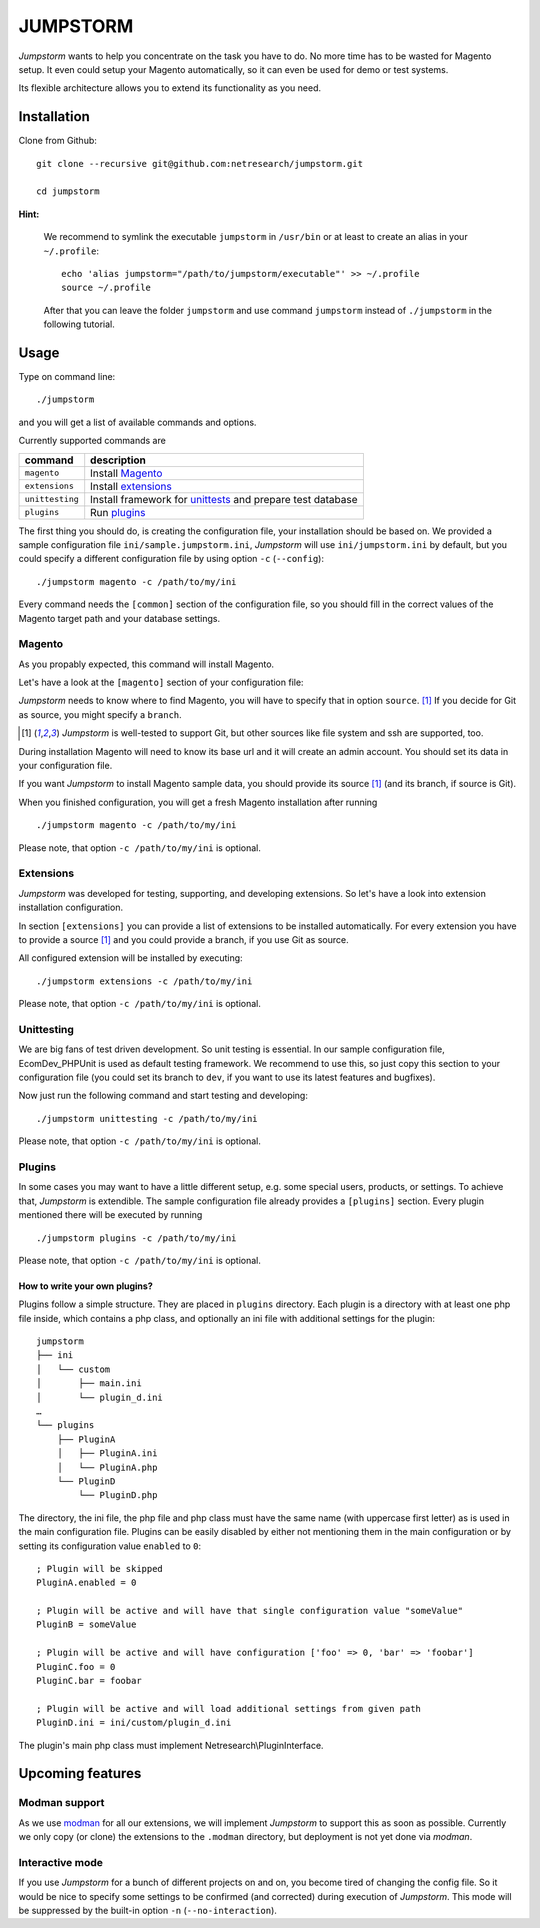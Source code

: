 =========
JUMPSTORM
=========

*Jumpstorm* wants to help you concentrate on the task you have to do. No more time has to be wasted for Magento setup. It
even could setup your Magento automatically, so it can even be used for demo or test systems.

Its flexible architecture allows you to extend its functionality as you need.


Installation
============

Clone from Github:

::

  git clone --recursive git@github.com:netresearch/jumpstorm.git

  cd jumpstorm

**Hint:**

    We recommend to symlink the executable ``jumpstorm`` in ``/usr/bin`` or at least to create an alias in your
    ``~/.profile``:

    ::

      echo 'alias jumpstorm="/path/to/jumpstorm/executable"' >> ~/.profile
      source ~/.profile

    After that you can leave the folder ``jumpstorm`` and use command ``jumpstorm`` instead of ``./jumpstorm`` in the
    following tutorial.

Usage
=====

Type on command line:

::

  ./jumpstorm

and you will get a list of available commands and options.

Currently supported commands are

.. list-table::
   :header-rows: 1

   * - command
     - description

   * - ``magento``
     - Install Magento_

   * - ``extensions``
     - Install extensions_

   * - ``unittesting``
     - Install framework for unittests_ and prepare test database

   * - ``plugins``
     - Run plugins_

.. _unittests: Unittesting_

The first thing you should do, is creating the configuration file, your installation should be based on.
We provided a sample configuration file ``ini/sample.jumpstorm.ini``, *Jumpstorm* will use ``ini/jumpstorm.ini`` by
default, but you could specify a different configuration file by using option ``-c``  (``--config``):

::

  ./jumpstorm magento -c /path/to/my/ini

Every command needs the ``[common]`` section of the configuration file, so you should fill in the correct values of the
Magento target path and your database settings.

Magento
-------

As you propably expected, this command will install Magento.

Let's have a look at the ``[magento]`` section of your configuration file:

*Jumpstorm* needs to know where to find Magento, you will have to specify that in option ``source``. [#source]_
If you decide for Git as source, you might specify a ``branch``.

.. [#source] *Jumpstorm* is well-tested to support Git, but other sources like file system and ssh are supported, too.

During installation Magento will need to know its base url and it will create an admin account.
You should set its data in your configuration file.

If you want *Jumpstorm* to install Magento sample data, you should provide its source [#source]_ (and its branch, if
source is Git).

When you finished configuration, you will get a fresh Magento installation after running

::

  ./jumpstorm magento -c /path/to/my/ini

Please note, that option ``-c /path/to/my/ini`` is optional.

Extensions
----------

*Jumpstorm* was developed for testing, supporting, and developing extensions. So let's have a look into extension
installation configuration.

In section ``[extensions]`` you can provide a list of extensions to be installed automatically. For every extension you
have to provide a source [#source]_ and you could provide a branch, if you use Git as source.

All configured extension will be installed by executing:

::

  ./jumpstorm extensions -c /path/to/my/ini

Please note, that option ``-c /path/to/my/ini`` is optional.

Unittesting
-----------

We are big fans of test driven development. So unit testing is essential.
In our sample configuration file, EcomDev_PHPUnit is used as default testing framework. We recommend to use this, so just
copy this section to your configuration file (you could set its branch to ``dev``, if you want to use its latest
features and bugfixes).

Now just run the following command and start testing and developing:

::

  ./jumpstorm unittesting -c /path/to/my/ini

Please note, that option ``-c /path/to/my/ini`` is optional.

Plugins
-------

In some cases you may want to have a little different setup, e.g. some special
users, products, or settings. To achieve that, *Jumpstorm* is extendible.
The sample configuration file already provides a ``[plugins]`` section. Every
plugin mentioned there will be executed by running

::

  ./jumpstorm plugins -c /path/to/my/ini

Please note, that option ``-c /path/to/my/ini`` is optional.

How to write your own plugins?
~~~~~~~~~~~~~~~~~~~~~~~~~~~~~~

Plugins follow a simple structure. They are placed in ``plugins`` directory.
Each plugin is a directory with at least one php file inside, which contains a
php class, and optionally an ini file with additional settings for the plugin:

::

  jumpstorm
  ├── ini
  │   └── custom
  │       ├── main.ini
  │       └── plugin_d.ini
  …
  └── plugins
      ├── PluginA
      │   ├── PluginA.ini
      │   └── PluginA.php
      └── PluginD
          └── PluginD.php

The directory, the ini file, the php file and php class must have the same name
(with uppercase first letter) as is used in the main configuration file. Plugins
can be easily disabled by either not mentioning them in the main configuration
or by setting its configuration value ``enabled`` to ``0``:

::

  ; Plugin will be skipped
  PluginA.enabled = 0
   
  ; Plugin will be active and will have that single configuration value "someValue"
  PluginB = someValue 
  
  ; Plugin will be active and will have configuration ['foo' => 0, 'bar' => 'foobar']
  PluginC.foo = 0
  PluginC.bar = foobar

  ; Plugin will be active and will load additional settings from given path
  PluginD.ini = ini/custom/plugin_d.ini

The plugin's main php class must implement Netresearch\\PluginInterface.

Upcoming features
=================

Modman support
--------------

As we use modman_ for all our extensions, we will implement *Jumpstorm* to support this as soon as possible. Currently
we only copy (or clone) the extensions to the ``.modman`` directory, but deployment is not yet done via *modman*.

.. _modman: https://github.com/colinmollenhour/modman

Interactive mode
----------------

If you use *Jumpstorm* for a bunch of different projects on and on, you become tired of changing the config file. So it
would be nice to specify some settings to be confirmed (and corrected) during execution of *Jumpstorm*. This mode will
be suppressed by the built-in option ``-n`` (``--no-interaction``).
